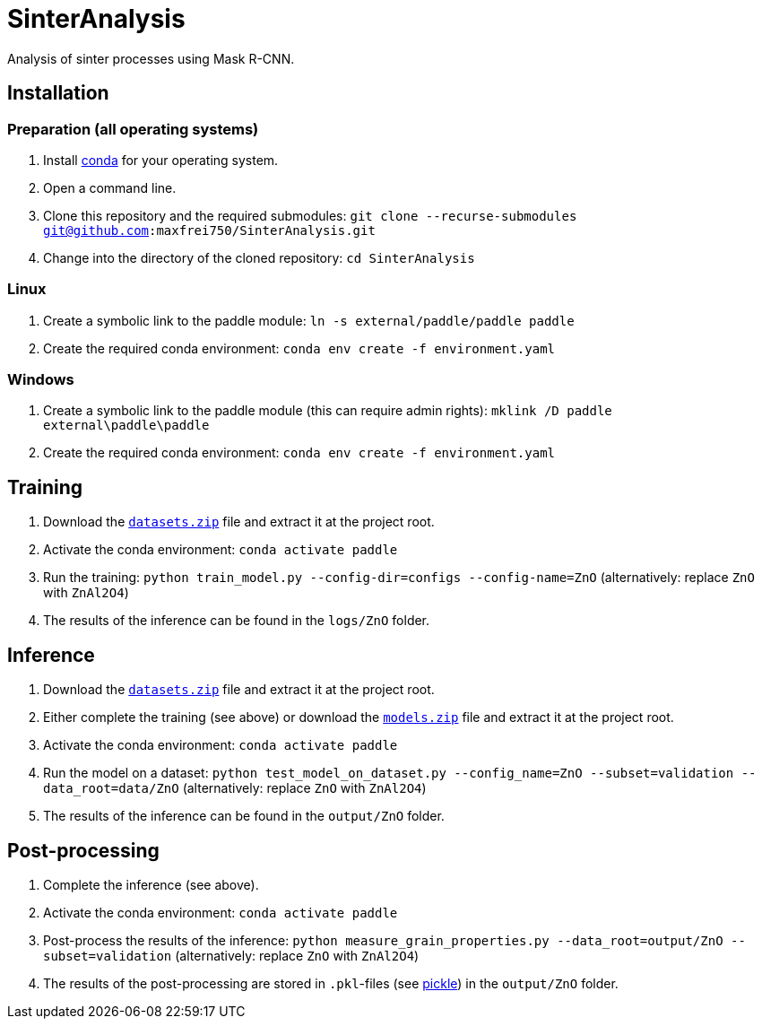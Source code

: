 = SinterAnalysis

Analysis of sinter processes using Mask R-CNN.

== Installation
=== Preparation (all operating systems)
. Install https://conda.io/en/latest/miniconda.html[conda] for your operating system.
. Open a command line.
. Clone this repository and the required submodules: `git clone --recurse-submodules git@github.com:maxfrei750/SinterAnalysis.git`
. Change into the directory of the cloned repository: `cd SinterAnalysis`

=== Linux
. Create a symbolic link to the paddle module: `ln -s external/paddle/paddle paddle`
. Create the required conda environment: `conda env create -f environment.yaml`

=== Windows
. Create a symbolic link to the paddle module (this can require admin rights): `mklink /D paddle external\paddle\paddle`
. Create the required conda environment: `conda env create -f environment.yaml`

== Training
. Download the https://github.com/maxfrei750/SinterAnalysis/releases/download/v0.1/datasets.zip[`datasets.zip`] file and extract it at the project root.
. Activate the conda environment: `conda activate paddle`
. Run the training: `python train_model.py --config-dir=configs --config-name=ZnO` (alternatively: replace `ZnO` with `ZnAl2O4`)
. The results of the inference can be found in the `logs/ZnO` folder.

== Inference
. Download the https://github.com/maxfrei750/SinterAnalysis/releases/download/v0.1/datasets.zip[`datasets.zip`] file and extract it at the project root.
. Either complete the training (see above) or download the https://github.com/maxfrei750/SinterAnalysis/releases/download/v0.1/models.zip[`models.zip`] file and extract it at the project root.
. Activate the conda environment: `conda activate paddle`
. Run the model on a dataset: `python test_model_on_dataset.py --config_name=ZnO --subset=validation --data_root=data/ZnO` (alternatively: replace `ZnO` with `ZnAl2O4`)
. The results of the inference can be found in the `output/ZnO` folder.


== Post-processing
. Complete the inference (see above).
. Activate the conda environment: `conda activate paddle`
. Post-process the results of the inference: `python measure_grain_properties.py --data_root=output/ZnO --subset=validation` (alternatively: replace `ZnO` with `ZnAl2O4`)
. The results of the post-processing are stored in `.pkl`-files (see https://wiki.python.org/moin/UsingPickle[pickle]) in the `output/ZnO` folder.
